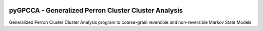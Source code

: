 |PyPI| |CI| |Docs| |Coverage|

pyGPCCA - Generalized Perron Cluster Cluster Analysis
=====================================================
Generalized Perron Cluster Cluster Analysis program to coarse-grain reversible and non-reversible Markov State Models.

.. |PyPI| image:: https://img.shields.io/pypi/v/pygpcca
    :target: https://pypi.org/project/pygpcca
    :alt: PyPI

.. |CI| image:: https://img.shields.io/github/workflow/status/msmdev/pygpcca/CI/master
    :target: https://github.com/msmdev/pygpcca/actions
    :alt: CI

.. |Docs| image:: https://img.shields.io/readthedocs/pygpcca
    :target: https://pygpcca.readthedocs.io/en/latest
    :alt: Documentation

.. |Coverage| image:: https://img.shields.io/codecov/c/github/msmdev/pygpcca/master
    :target: https://codecov.io/gh/msmdev/pygpcca
    :alt: Coverage
